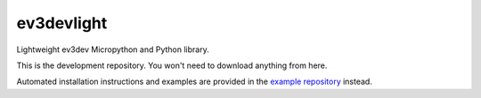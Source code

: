 ev3devlight
=============
Lightweight ev3dev Micropython and Python library.

This is the development repository. You won't need to download anything from here.

Automated installation instructions and examples are provided in the `example repository <https://github.com/laurensvalk/ev3devlight-examples>`_ instead.